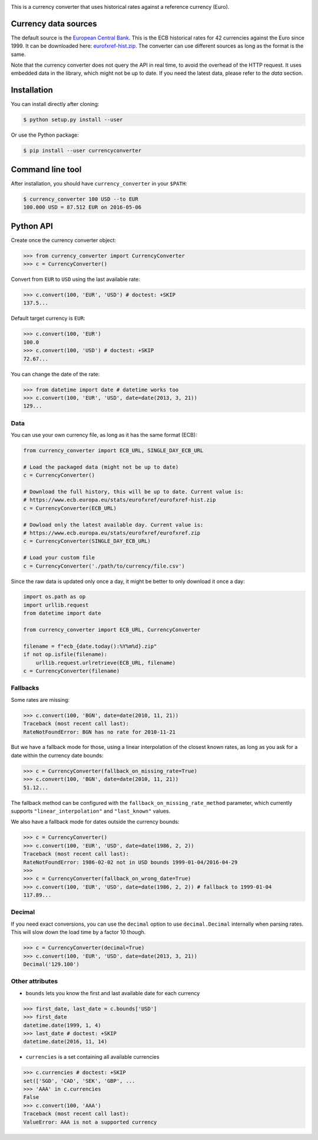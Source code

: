 .. image:: https://raw.githubusercontent.com/alexprengere/currencyconverter/master/logo/cc3.png

|actions|_ |cratev|_ |crated|_

.. _actions : https://github.com/alexprengere/currencyconverter/actions/workflows/python-package.yml
.. |actions| image:: https://github.com/alexprengere/currencyconverter/actions/workflows/python-package.yml/badge.svg

.. _cratev : https://pypi.org/project/CurrencyConverter/
.. |cratev| image:: https://img.shields.io/pypi/v/currencyconverter.svg

.. _crated : https://pypi.org/project/CurrencyConverter/
.. |crated| image:: https://static.pepy.tech/badge/currencyconverter

This is a currency converter that uses historical rates against a reference currency (Euro).

Currency data sources
---------------------

The default source is the `European Central Bank <https://www.ecb.europa.eu>`_. This is the ECB historical rates for 42 currencies against the Euro since 1999.
It can be downloaded here: `eurofxref-hist.zip <https://www.ecb.europa.eu/stats/eurofxref/eurofxref-hist.zip>`_.
The converter can use different sources as long as the format is the same.

Note that the currency converter does not query the API in real time, to avoid the overhead of the HTTP request. It uses embedded data in the library, which might not be up to date.
If you need the latest data, please refer to the *data* section.

Installation
------------

You can install directly after cloning:

.. code-block:: bash

 $ python setup.py install --user

Or use the Python package:

.. code-block:: bash

  $ pip install --user currencyconverter

Command line tool
-----------------

After installation, you should have ``currency_converter`` in your ``$PATH``:

.. code-block:: bash

 $ currency_converter 100 USD --to EUR
 100.000 USD = 87.512 EUR on 2016-05-06
 
Python API
----------

Create once the currency converter object:

.. code-block:: python

    >>> from currency_converter import CurrencyConverter
    >>> c = CurrencyConverter()

Convert from ``EUR`` to ``USD`` using the last available rate:

.. code-block:: python

    >>> c.convert(100, 'EUR', 'USD') # doctest: +SKIP
    137.5...

Default target currency is ``EUR``:

.. code-block:: python

    >>> c.convert(100, 'EUR')
    100.0
    >>> c.convert(100, 'USD') # doctest: +SKIP
    72.67...

You can change the date of the rate:

.. code-block:: python

    >>> from datetime import date # datetime works too
    >>> c.convert(100, 'EUR', 'USD', date=date(2013, 3, 21))
    129...

Data
~~~~

You can use your own currency file, as long as it has the same format (ECB):

.. code-block:: python

    from currency_converter import ECB_URL, SINGLE_DAY_ECB_URL

    # Load the packaged data (might not be up to date)
    c = CurrencyConverter()

    # Download the full history, this will be up to date. Current value is:
    # https://www.ecb.europa.eu/stats/eurofxref/eurofxref-hist.zip
    c = CurrencyConverter(ECB_URL)

    # Dowload only the latest available day. Current value is:
    # https://www.ecb.europa.eu/stats/eurofxref/eurofxref.zip
    c = CurrencyConverter(SINGLE_DAY_ECB_URL)

    # Load your custom file
    c = CurrencyConverter('./path/to/currency/file.csv')

Since the raw data is updated only once a day, it might be better to only download it once a day:

.. code-block:: python

    import os.path as op
    import urllib.request
    from datetime import date

    from currency_converter import ECB_URL, CurrencyConverter

    filename = f"ecb_{date.today():%Y%m%d}.zip"
    if not op.isfile(filename):
        urllib.request.urlretrieve(ECB_URL, filename)
    c = CurrencyConverter(filename)

Fallbacks
~~~~~~~~~

Some rates are missing:

.. code-block:: python

    >>> c.convert(100, 'BGN', date=date(2010, 11, 21))
    Traceback (most recent call last):
    RateNotFoundError: BGN has no rate for 2010-11-21

But we have a fallback mode for those, using a linear interpolation of the
closest known rates, as long as you ask for a date within the currency date bounds:

.. code-block:: python

    >>> c = CurrencyConverter(fallback_on_missing_rate=True)
    >>> c.convert(100, 'BGN', date=date(2010, 11, 21))
    51.12...

The fallback method can be configured with the ``fallback_on_missing_rate_method`` parameter, which currently supports ``"linear_interpolation"`` and ``"last_known"`` values.

We also have a fallback mode for dates outside the currency bounds:

.. code-block:: python

    >>> c = CurrencyConverter()
    >>> c.convert(100, 'EUR', 'USD', date=date(1986, 2, 2))
    Traceback (most recent call last):
    RateNotFoundError: 1986-02-02 not in USD bounds 1999-01-04/2016-04-29
    >>> 
    >>> c = CurrencyConverter(fallback_on_wrong_date=True)
    >>> c.convert(100, 'EUR', 'USD', date=date(1986, 2, 2)) # fallback to 1999-01-04
    117.89...

Decimal
~~~~~~~

If you need exact conversions, you can use the ``decimal`` option to use ``decimal.Decimal`` internally when parsing rates.
This will slow down the load time by a factor 10 though.

.. code-block:: python

    >>> c = CurrencyConverter(decimal=True)
    >>> c.convert(100, 'EUR', 'USD', date=date(2013, 3, 21))
    Decimal('129.100')

Other attributes
~~~~~~~~~~~~~~~~

+ ``bounds`` lets you know the first and last available date for each currency

.. code-block:: python

    >>> first_date, last_date = c.bounds['USD']
    >>> first_date
    datetime.date(1999, 1, 4)
    >>> last_date # doctest: +SKIP
    datetime.date(2016, 11, 14)

+ ``currencies`` is a set containing all available currencies

.. code-block:: python

    >>> c.currencies # doctest: +SKIP
    set(['SGD', 'CAD', 'SEK', 'GBP', ...
    >>> 'AAA' in c.currencies
    False
    >>> c.convert(100, 'AAA')
    Traceback (most recent call last):
    ValueError: AAA is not a supported currency
